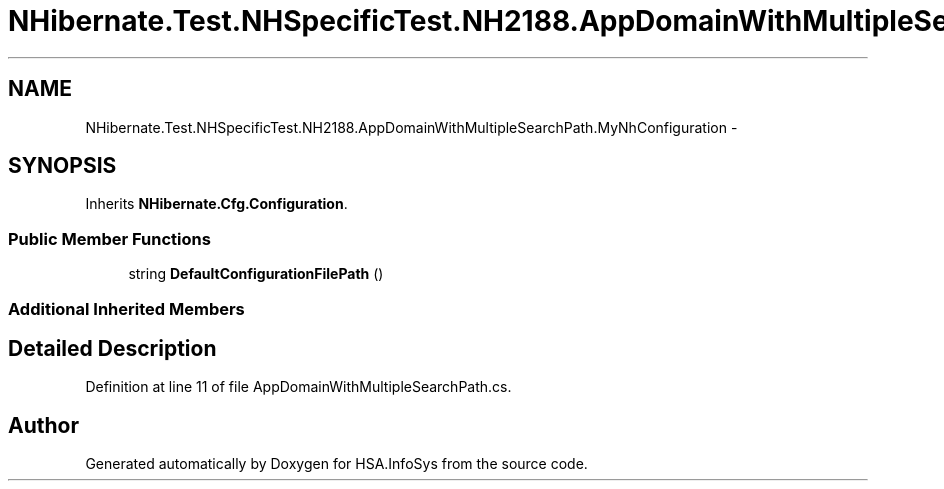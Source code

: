 .TH "NHibernate.Test.NHSpecificTest.NH2188.AppDomainWithMultipleSearchPath.MyNhConfiguration" 3 "Fri Jul 5 2013" "Version 1.0" "HSA.InfoSys" \" -*- nroff -*-
.ad l
.nh
.SH NAME
NHibernate.Test.NHSpecificTest.NH2188.AppDomainWithMultipleSearchPath.MyNhConfiguration \- 
.SH SYNOPSIS
.br
.PP
.PP
Inherits \fBNHibernate\&.Cfg\&.Configuration\fP\&.
.SS "Public Member Functions"

.in +1c
.ti -1c
.RI "string \fBDefaultConfigurationFilePath\fP ()"
.br
.in -1c
.SS "Additional Inherited Members"
.SH "Detailed Description"
.PP 
Definition at line 11 of file AppDomainWithMultipleSearchPath\&.cs\&.

.SH "Author"
.PP 
Generated automatically by Doxygen for HSA\&.InfoSys from the source code\&.
